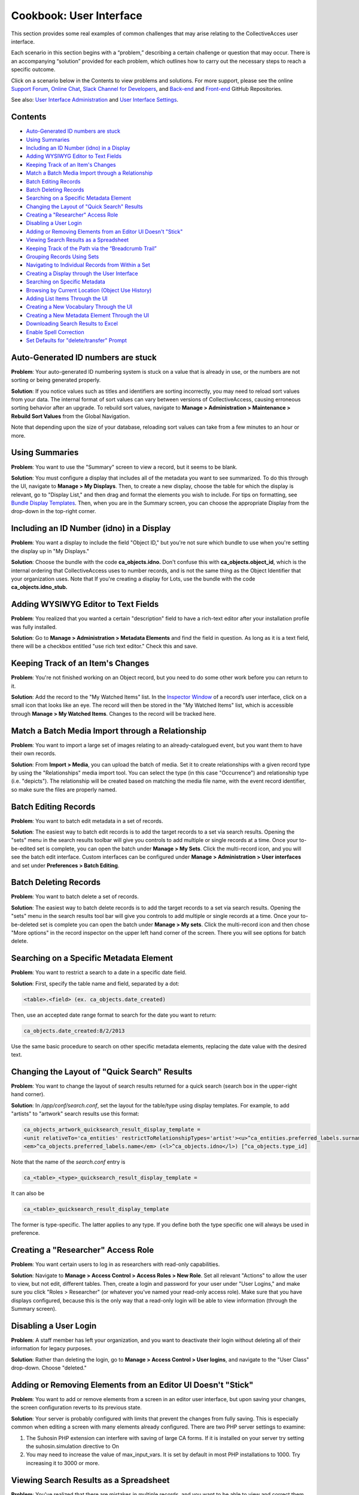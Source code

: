 Cookbook: User Interface
========================

This section provides some real examples of common challenges that may arise relating to the CollectiveAcces user interface.

Each scenario in this section begins with a “problem,” describing a certain challenge or question that may occur. There is an accompanying “solution” provided for each problem, which outlines how to carry out the necessary steps to reach a specific outcome. 

Click on a scenario below in the Contents to view problems and solutions. For more support, please see the online `Support Forum <https://collectiveaccess.org/support/>`_, `Online Chat <https://gitter.im/collectiveaccess/support>`_, `Slack Channel for Developers <https://collectiveacc-uye7574.slack.com/join/signup#/domain-signup>`_, and `Back-end <https://github.com/collectiveaccess/providence>`_ and `Front-end <https://github.com/collectiveaccess/pawtucket2>`_ GitHub Repositories. 

See also: `User Interface Administration <file:///Users/charlotteposever/Documents/ca_manual/providence/user/editing/interfaces.html?highlight=user+interface>`_ and `User Interface Settings <file:///Users/charlotteposever/Documents/ca_manual/providence/user/reference/settings/userInterfaceSettings.html?highlight=user+interface>`_. 

Contents
--------

* `Auto-Generated ID numbers are stuck`_
* `Using Summaries`_
* `Including an ID Number (idno) in a Display`_
* `Adding WYSIWYG Editor to Text Fields`_
* `Keeping Track of an Item's Changes`_
* `Match a Batch Media Import through a Relationship`_
* `Batch Editing Records`_
* `Batch Deleting Records`_
* `Searching on a Specific Metadata Element`_
* `Changing the Layout of "Quick Search" Results`_
* `Creating a "Researcher" Access Role`_
* `Disabling a User Login`_
* `Adding or Removing Elements from an Editor UI Doesn't "Stick"`_
* `Viewing Search Results as a Spreadsheet`_
* `Keeping Track of the Path via the “Breadcrumb Trail”`_
* `Grouping Records Using Sets`_
* `Navigating to Individual Records from Within a Set`_
* `Creating a Display through the User Interface`_
* `Searching on Specific Metadata`_
* `Browsing by Current Location (Object Use History)`_
* `Adding List Items Through the UI`_
* `Creating a New Vocabulary Through the UI`_
* `Creating a New Metadata Element Through the UI`_
* `Downloading Search Results to Excel`_
* `Enable Spell Correction`_
* `Set Defaults for "delete/transfer" Prompt`_

Auto-Generated ID numbers are stuck
-----------------------------------

**Problem**: Your auto-generated ID numbering system is stuck on a value that is already in use, or the numbers are not sorting or being generated properly.

**Solution**: If you notice values such as titles and identifiers are sorting incorrectly, you may need to reload sort values from your data. The internal format of sort values can vary between versions of CollectiveAccess, causing erroneous sorting behavior after an upgrade. To rebuild sort values, navigate to **Manage > Administration > Maintenance > Rebuild Sort Values** from the Global Navigation.

Note that depending upon the size of your database, reloading sort values can take from a few minutes to an hour or more.

Using Summaries
---------------

**Problem**: You want to use the "Summary" screen to view a record, but it seems to be blank.

**Solution**: You must configure a display that includes all of the metadata you want to see summarized. To do this through the UI, navigate to **Manage > My Displays**. Then, to create a new display, choose the table for which the display is relevant, go to "Display List," and then drag and format the elements you wish to include. For tips on formatting, see `Bundle Display Templates <file:///Users/charlotteposever/Documents/ca_manual/providence/user/dataModelling/bundleSpecifiers.html?highlight=bundle+display+template>`_. Then, when you are in the Summary screen, you can choose the appropriate Display from the drop-down in the top-right corner.

Including an ID Number (idno) in a Display
-----------------------------------

**Problem**: You want a display to include the field "Object ID," but you're not sure which bundle to use when you're setting the display up in "My Displays."

**Solution**: Choose the bundle with the code **ca_objects.idno.** Don't confuse this with **ca_objects.object_id**, which is the internal ordering that CollectiveAccess uses to number records, and is not the same thing as the Object Identifier that your organization uses. Note that If you're creating a display for Lots, use the bundle with the code **ca_objects.idno_stub.**

Adding WYSIWYG Editor to Text Fields
------------------------------------

**Problem**: You realized that you wanted a certain "description" field to have a rich-text editor after your installation profile was fully installed.

**Solution**: Go to **Manage > Administration > Metadata Elements** and find the field in question. As long as it is a text field, there will be a checkbox entitled "use rich text editor." Check this and save.

Keeping Track of an Item's Changes
----------------------------------

**Problem**: You're not finished working on an Object record, but you need to do some other work before you can return to it.

**Solution**: Add the record to the "My Watched Items" list. In the `Inspector Window <file:///Users/charlotteposever/Documents/ca_manual/providence/user/administration/colorcodinginspector.html?highlight=inspector+window>`_ of a record’s user interface, click on a small icon that looks like an eye.  The record will then be stored in the "My Watched Items" list, which is accessible through 
**Manage > My Watched Items**. Changes to the record will be tracked here.

Match a Batch Media Import through a Relationship
-------------------------------------------------

**Problem**: You want to import a large set of images relating to an already-catalogued event, but you want them to have their own records.

**Solution**: From **Import > Media**, you can upload the batch of media. Set it to create relationships with a given record type by using the "Relationships" media import tool. You can select the type (in this case "Occurrence") and relationship type (i.e. "depicts"). The relationship will be created based on matching the media file name, with the event record identifier, so make sure the files are properly named.

Batch Editing Records
---------------------

**Problem**: You want to batch edit metadata in a set of records.

**Solution**: The easiest way to batch edit records is to add the target records to a set via search results. Opening the "sets" menu in the search results toolbar will give you controls to add multiple or single records at a time. Once your to-be-edited set is complete, you can open the batch under **Manage > My Sets**. Click the multi-record icon, and you will see the batch edit interface. Custom interfaces can be configured under **Manage > Administration > User interfaces** and set under **Preferences > Batch Editing**.

Batch Deleting Records
----------------------

**Problem**: You want to batch delete a set of records.

**Solution**: The easiest way to batch delete records is to add the target records to a set via search results. Opening the "sets" menu in the search results tool bar will give you controls to add multiple or single records at a time. Once your to-be-deleted set is complete you can open the batch under **Manage > My sets**. Click the multi-record icon and then chose "More options" in the record inspector on the upper left hand corner of the screen. There you will see options for batch delete.

Searching on a Specific Metadata Element
----------------------------------------

**Problem**: You want to restrict a search to a date in a specific date field.

**Solution**: First, specify the table name and field, separated by a dot:

.. code-block::

   <table>.<field> (ex. ca_objects.date_created)

Then, use an accepted date range format to search for the date you want to return:

.. code-block::

   ca_objects.date_created:8/2/2013

Use the same basic procedure to search on other specific metadata elements, replacing the date value with the desired text.

Changing the Layout of "Quick Search" Results
---------------------------------------------

**Problem**: You want to change the layout of search results returned for a quick search (search box in the upper-right hand corner).

**Solution**: In */app/conf/search.conf*, set the layout for the table/type using display templates. 
For example, to add "artists" to "artwork" search results use this format:

.. code-block::

   ca_objects_artwork_quicksearch_result_display_template = 
   <unit relativeTo='ca_entities' restrictToRelationshipTypes='artist'><u>^ca_entities.preferred_labels.surname, ^ca_entities.preferred_labels.forename</u>:</unit>
   <em>^ca_objects.preferred_labels.name</em> (<l>^ca_objects.idno</l>) [^ca_objects.type_id]

Note that the name of the *search.conf* entry is

.. code-block::

   ca_<table>_<type>_quicksearch_result_display_template = 

It can also be

.. code-block::

   ca_<table>_quicksearch_result_display_template

The former is type-specific. The latter applies to any type. If you define both the type specific one will always be used in preference.

Creating a "Researcher" Access Role
-----------------------------------

**Problem**: You want certain users to log in as researchers with read-only capabilities.

**Solution**: Navigate to **Manage > Access Control > Access Roles > New Role**. Set all relevant "Actions" to allow the user to view, but not edit, different tables. Then, create a login and password for your user under "User Logins," and make sure you click "Roles > Researcher" (or whatever you've named your read-only access role). Make sure that you have displays configured, because this is the only way that a read-only login will be able to view information (through the Summary screen).

Disabling a User Login
----------------------

**Problem**: A staff member has left your organization, and you want to deactivate their login without deleting all of their information for legacy purposes.

**Solution**: Rather than deleting the login, go to **Manage > Access Control > User logins**, and navigate to the "User Class" drop-down. Choose "deleted."

Adding or Removing Elements from an Editor UI Doesn't "Stick"
-------------------------------------------------------------

**Problem**: You want to add or remove elements from a screen in an editor user interface, but upon saving your changes, the screen configuration reverts to its previous state.

**Solution**: Your server is probably configured with limits that prevent the changes from fully saving. This is especially common when editing a screen with many elements already configured. There are two PHP server settings to examine:

1. The Suhosin PHP extension can interfere with saving of large CA forms. If it is installed on your server try setting the suhosin.simulation directive to On
2. You may need to increase the value of max_input_vars. It is set by default in most PHP installations to 1000. Try increasing it to 3000 or more.

Viewing Search Results as a Spreadsheet
---------------------------------------

**Problem**: You've realized that there are mistakes in multiple records, and you want to be able to view and correct them without having to open each individual record.

**Solution**: Use the "editable" layout with your search results to view metadata in a simple, editable spreadsheet format. Note that you must have a display configured in order to dictate which metadata will be included in the spreadsheet, and you won't be able to edit repeating or complex data.

Keeping Track of the Path via the “Breadcrumb Trail”
----------------------------------------------------

**Problem**: You're going back and forth between record types and working within hierarchies, and you're having trouble keeping track of your location in the database. 

**Solution**: Turn on the "breadcrumb trail" in Preferences. To do so, navigate to **Manage > My Preferences > General**. Under “Show current location as 'breadcrumb' trail,” choose “yes.” This will display your current path within the system in a laundry-list format. 

Grouping Records Using Sets
---------------------------

**Problem**: You need to group certain records together in order to share them with other members of your team.

**Solution**: Use "Sets" to create groups of records that you can share and easily return to. This is distinct from Collections, because it's an ad-hoc collection of records for purposes such as slideshows, lessons, or shared work. Sets are often temporary groupings. 

To create a set, navigate to **Manage > My Sets** and choose the type of set you would like to create (Public Presentation or User Set). Then, to begin adding items to the set, type the first few letters of a record's preferred label into the type-ahead field. To make the set accessible to a work group, first create the group in **Manage > Administration**, and then set Group Access on the Set itself.

Navigating to Individual Records from Within a Set
--------------------------------------------------

**Problem**: You've successfully created a set, but now you want to be able to visit one of the records within that set without leaving "my sets" and performing a search.

**Solution**: Click on the editing icon next to the Object's title in the "set items" list. This will open a record in which you can edit the "set item record," or metadata about the record as it applies to the set. To then enter the original record, look in the Inspector Window (the box in the upper left hand corner of the screen). Next to the words "Is Object" you should see a link to the record.

Creating a Display through the User Interface
---------------------------------------------

**Problem**: You need to print out a report for a given record, but none of the pre-configured displays contain the proper metadata.

**Solution**: Navigate to **Manage > My Displays**, choose the relevant table from the drop-down at the top-right of the screen, and click the small "+." Then, navigate to the "Display List" editor (click "Display List" from the left-hand navigation) and drag and drop the metadata bundles to configure your display.

Searching on Specific Metadata
------------------------------

**Problem**: You want to be create a sensitive Object search that includes, for example, Object ID, Title, Dimensions, and Copyright Date.

**Solution**: Create an Advanced Search form. Go to **Manage > Search Tools** and look at the top right of the page. You'll see a drop-down that says "New search form for ___." Choose the appropriate table from the drop-down and then click the small "+" next to it. You will then be able to enter some basic information for your new search form - a title, a unique identifier, etc. To choose which fields will appear in the form, scroll down to "Search Form Contents" and drag and drop the bundles on which you wish to search. Once you've saved, you can navigate to **Find > Objects**, go to the Advanced Search tab from the left-hand navigation, and choose the form you've just created.

Browsing by Current Location (Object Use History)
-------------------------------------------------

**Problem**: You've enabled the Object Use History (aka Location Tracking) feature, and now you want to be able to browse by "current location." Current location is the value that matches the date on the server, based on the use history dates as defined by the bundle.

**Solution**: There are three steps to set up the Current Location browse:

1. Set up the browse facet in browse.conf. Here's an example configuration:

   current_location = {
			type = location,
			restrict_to_types = [],
			
			group_mode = none,
			
			collapse = {
				ca_loans = On loan,
				ca_occurrences = On exhibition,
				ca_movements/movement = In transit,
				ca_movements/condition = Condition
			},
			
			display = {
				ca_storage_locations = {
					location = { template = ^ca_storage_locations.hierarchy.preferred_labels.name%delimiter=_➔_ (storage) }
				},
			},
			
			include_none_option = No location specified,
			
			label_singular = _("current location"),
			label_plural = _("current location")
		},

Collapse will bucket all of the current location values into top level categories such as "On Loan," rather than listing out all of the active loans as unique values. Any table listed under Display will break out into individual values.

Under collapse, the table name is followed by the type code (i.e. ca_movements/condition) and the term on the right side of the equals sign is what will display to users. The only exception to this format is storage locations, which use the relationship type name rather than a record type name (i.e. location above).

2. Next, you'll need to set up *app.conf*:

   current_location_criteria = {
	ca_storage_locations = {
		location = { template = ^ca_storage_locations.hierarchy.preferred_labels.name%delimiter=_➔_ }
	},
	ca_movements = {
		movement = { date = pickup_date },
		condition = { date = pickup_date }
	},
	ca_loans = {
		venue = { date = loan_period }
	},
	ca_occurrences = {
		exhibition = { date = exh_dates }
	}
   }

The values are type ids, except in the case of storage locations which use the relationship type. The dates are set using the metadata element codes.

3. The last step is to run a command using caUtils to load the locations. From the providence/support directory the command is:

.. code-block::

   bin/caUtils reload-object-current-locations

Adding List Items Through the UI
--------------------------------

**Problem**: You have a new employee whose name you need to add to a drop-down list.

**Solution**: Add a list item by navigating to **Manage > Lists and Vocabularies**. From the Hierarchy viewer on that screen, click on the dark gray arrow next to the list you want to change (for example, "Employees.") The list items will appear in a column next to the list names. To add to these list items, click the small "+" next to: “Add under [name of parent list] new [choose from drop-down list]," located above the Hierarchy viewer. You will then see a basic editing screen for your list item, where you can define plural and singular forms and give the list item a unique identifier.

Creating a New Vocabulary Through the UI
----------------------------------------

**Problem**: You've realized that in order to have a table of contents on your public website, you need to add a whole new vocabulary that you can use to tag Objects.

**Solution**: Create a new list in Lists and Vocabularies, and then restrict the bundle ca_list_items to that list on your Object UI. Go to **Manage > Lists and Vocabularies**, and choose "add new list" from the top-right of your screen. Make sure you choose the option "use as Vocabulary." Add concepts to the list as described above. Then, go to **Manage > Administration > User Interfaces**. Choose the appropriate UI (in this case, Objects) and drag the ca_list_items (Related Vocabulary Terms) bundle from "Available editor elements" to "Elements to display on this screen." Edit the bundle to customize features such as the Vocabulary's label, and choose the appropriate list to restrict it to.

Creating a New Metadata Element Through the UI
----------------------------------------------

**Problem**: Your system is already all set-up and contains lots of records that you don't want to override, but you've realized you need to add a whole new field.

**Solution**: Go to **Manage > Administration** and click "Metadata Elements" on the left-hand navigation. On the top-right, click the plus-sign labeled "new." Give your field a name, description (if necessary), and unique code. Choose the datatype - is it simple text? A date range? A container that will hold other elements? Then, depending on which type you choose, fill out the datatype-specific options (roll over each for a description). At the bottom of the screen, click "Add type restriction" to bind your new element to the appropriate table. Once all of this has been taken care of, you can add it to the appropriate user interface. Click on the "edit" icon to the right of your chosen interface, and scroll down to "Screens." Click the editing icon next to the appropriate screen (such as "Basic Info") and drag your new element bundle from the list of "Available editor elements'' to the list of "Elements to display on this screen." See also `Configuring Metadata Elements <file:///Users/charlotteposever/Documents/ca_manual/providence/user/editing/metadataelements.html?highlight=metadata+elements>`_. 

Downloading Search Results to Excel
-----------------------------------

**Problem**: You want to download a selection of records to an Excel spreadsheet.

**Solution**: Perform a search for the records you wish to download to Excel. Make sure that you have configured and chosen a display that includes all of the metadata you wish to include in the spreadsheet. When the search is complete, Choose "tools" (one of the choices directly above your search results). 

Then, choose the option "Download Results As." You will see a variety of choices, including options for PDF and XLSX downloads. Choose Tab Delimited, Comma Delimited (CSV), or Spreadsheet with Media Icons (XLSX). If you choose Tab Delimited or Comma Delimited, you can simply open the file with Excel to create a spreadsheet. 

Enable Spell Correction
-----------------------

**Problem**: You want to enable spell correction.

**Solution**: On the command line, cd into the /support directory of Providence. Run bin/caUtils create-ngrams. Spelling corrections will then appear in your basic searches.

Set Defaults for "delete/transfer" Prompt
-----------------------------------------

**Problem**: You want to change which settings defaults for the delete or transfer prompt that appears when you delete a record.

**Solution**: There's a preference per user under **Manage > My preferences > Editing**. You can also set a system default in *app.conf* at */app/conf/app.conf*.



